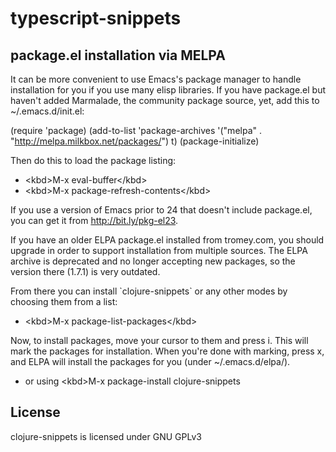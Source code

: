 * typescript-snippets
** package.el installation via MELPA

It can be more convenient to use Emacs's package manager to handle installation for you if you use many elisp libraries. If you have package.el but haven't added Marmalade, the community package source, yet, add this to ~/.emacs.d/init.el:

(require 'package)
(add-to-list 'package-archives
             '("melpa" . "http://melpa.milkbox.net/packages/") t)
(package-initialize)

Then do this to load the package listing:

- <kbd>M-x eval-buffer</kbd>
- <kbd>M-x package-refresh-contents</kbd>

If you use a version of Emacs prior to 24 that doesn't include
package.el, you can get it from http://bit.ly/pkg-el23.

If you have an older ELPA package.el installed from tromey.com, you
should upgrade in order to support installation from multiple sources.
The ELPA archive is deprecated and no longer accepting new packages,
so the version there (1.7.1) is very outdated.

From there you can install `clojure-snippets` or any other modes by choosing
them from a list:

- <kbd>M-x package-list-packages</kbd>

Now, to install packages, move your cursor to them and press i. This
will mark the packages for installation. When you're done with
marking, press x, and ELPA will install the packages for you (under
~/.emacs.d/elpa/).

- or using <kbd>M-x package-install clojure-snippets

** License

clojure-snippets is licensed under GNU GPLv3
